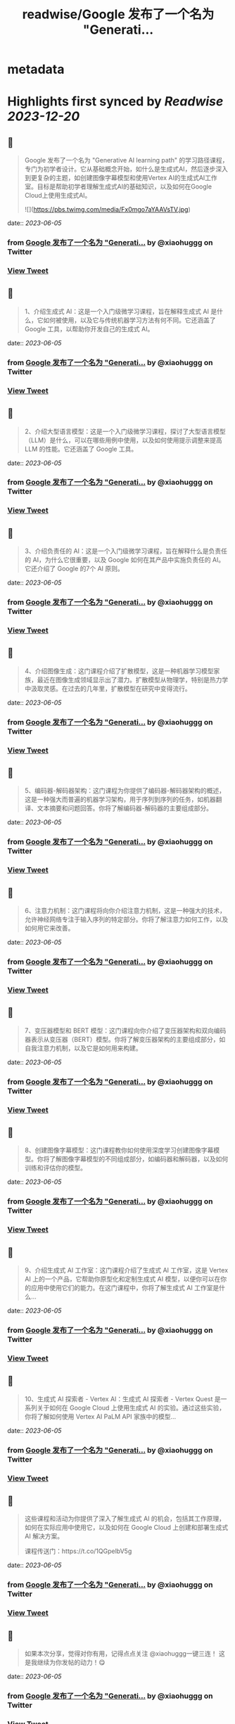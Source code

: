 :PROPERTIES:
:title: readwise/Google 发布了一个名为 "Generati...
:END:


* metadata
:PROPERTIES:
:author: [[xiaohuggg on Twitter]]
:full-title: "Google 发布了一个名为 "Generati..."
:category: [[tweets]]
:url: https://twitter.com/xiaohuggg/status/1665530129605439488
:image-url: https://pbs.twimg.com/profile_images/1651448138182578177/H9kcfTCy.jpg
:END:

* Highlights first synced by [[Readwise]] [[2023-12-20]]
** 📌
#+BEGIN_QUOTE
Google 发布了一个名为 "Generative AI learning path" 的学习路径课程，专门为初学者设计。它从基础概念开始，如什么是生成式AI，然后逐步深入到更复杂的主题，如创建图像字幕模型和使用Vertex AI的生成式AI工作室。目标是帮助初学者理解生成式AI的基础知识，以及如何在Google Cloud上使用生成式AI。 

![](https://pbs.twimg.com/media/Fx0mgo7aYAAVsTV.jpg) 
#+END_QUOTE
    date:: [[2023-06-05]]
*** from _Google 发布了一个名为 "Generati..._ by @xiaohuggg on Twitter
*** [[https://twitter.com/xiaohuggg/status/1665530129605439488][View Tweet]]
** 📌
#+BEGIN_QUOTE
1、介绍生成式 AI：这是一个入门级微学习课程，旨在解释生成式 AI 是什么，它如何被使用，以及它与传统机器学习方法有何不同。它还涵盖了 Google 工具，以帮助你开发自己的生成式 AI。 
#+END_QUOTE
    date:: [[2023-06-05]]
*** from _Google 发布了一个名为 "Generati..._ by @xiaohuggg on Twitter
*** [[https://twitter.com/xiaohuggg/status/1665530132877156352][View Tweet]]
** 📌
#+BEGIN_QUOTE
2、介绍大型语言模型：这是一个入门级微学习课程，探讨了大型语言模型（LLM）是什么，可以在哪些用例中使用，以及如何使用提示调整来提高 LLM 的性能。它还涵盖了 Google 工具。 
#+END_QUOTE
    date:: [[2023-06-05]]
*** from _Google 发布了一个名为 "Generati..._ by @xiaohuggg on Twitter
*** [[https://twitter.com/xiaohuggg/status/1665530134999498752][View Tweet]]
** 📌
#+BEGIN_QUOTE
3、介绍负责任的 AI：这是一个入门级微学习课程，旨在解释什么是负责任的 AI，为什么它很重要，以及 Google 如何在其产品中实施负责任的 AI。它还介绍了 Google 的7个 AI 原则。 
#+END_QUOTE
    date:: [[2023-06-05]]
*** from _Google 发布了一个名为 "Generati..._ by @xiaohuggg on Twitter
*** [[https://twitter.com/xiaohuggg/status/1665530136928866305][View Tweet]]
** 📌
#+BEGIN_QUOTE
4、介绍图像生成：这门课程介绍了扩散模型，这是一种机器学习模型家族，最近在图像生成领域显示出了潜力。扩散模型从物理学，特别是热力学中汲取灵感。在过去的几年里，扩散模型在研究中变得流行。 
#+END_QUOTE
    date:: [[2023-06-05]]
*** from _Google 发布了一个名为 "Generati..._ by @xiaohuggg on Twitter
*** [[https://twitter.com/xiaohuggg/status/1665530139407527936][View Tweet]]
** 📌
#+BEGIN_QUOTE
5、编码器-解码器架构：这门课程为你提供了编码器-解码器架构的概述，这是一种强大而普遍的机器学习架构，用于序列到序列的任务，如机器翻译、文本摘要和问题回答。你将了解编码器-解码器的主要组成部分。 
#+END_QUOTE
    date:: [[2023-06-05]]
*** from _Google 发布了一个名为 "Generati..._ by @xiaohuggg on Twitter
*** [[https://twitter.com/xiaohuggg/status/1665530141550997505][View Tweet]]
** 📌
#+BEGIN_QUOTE
6、注意力机制：这门课程将向你介绍注意力机制，这是一种强大的技术，允许神经网络专注于输入序列的特定部分。你将了解注意力如何工作，以及如何用它来改善。 
#+END_QUOTE
    date:: [[2023-06-05]]
*** from _Google 发布了一个名为 "Generati..._ by @xiaohuggg on Twitter
*** [[https://twitter.com/xiaohuggg/status/1665530143513931777][View Tweet]]
** 📌
#+BEGIN_QUOTE
7、变压器模型和 BERT 模型：这门课程向你介绍了变压器架构和双向编码器表示从变压器（BERT）模型。你将了解变压器架构的主要组成部分，如自我注意力机制，以及它是如何用来构建。 
#+END_QUOTE
    date:: [[2023-06-05]]
*** from _Google 发布了一个名为 "Generati..._ by @xiaohuggg on Twitter
*** [[https://twitter.com/xiaohuggg/status/1665530145724321794][View Tweet]]
** 📌
#+BEGIN_QUOTE
8、创建图像字幕模型：这门课程教你如何使用深度学习创建图像字幕模型。你将了解图像字幕模型的不同组成部分，如编码器和解码器，以及如何训练和评估你的模型。 
#+END_QUOTE
    date:: [[2023-06-05]]
*** from _Google 发布了一个名为 "Generati..._ by @xiaohuggg on Twitter
*** [[https://twitter.com/xiaohuggg/status/1665530147636641792][View Tweet]]
** 📌
#+BEGIN_QUOTE
9、介绍生成式 AI 工作室：这门课程介绍了生成式 AI 工作室，这是 Vertex AI 上的一个产品，它帮助你原型化和定制生成式 AI 模型，以便你可以在你的应用中使用它们的能力。在这门课程中，你将了解生成式 AI 工作室是什么... 
#+END_QUOTE
    date:: [[2023-06-05]]
*** from _Google 发布了一个名为 "Generati..._ by @xiaohuggg on Twitter
*** [[https://twitter.com/xiaohuggg/status/1665530150153338881][View Tweet]]
** 📌
#+BEGIN_QUOTE
10、生成式 AI 探索者 - Vertex AI：生成式 AI 探索者 - Vertex Quest 是一系列关于如何在 Google Cloud 上使用生成式 AI 的实验。通过这些实验，你将了解如何使用 Vertex AI PaLM API 家族中的模型... 
#+END_QUOTE
    date:: [[2023-06-05]]
*** from _Google 发布了一个名为 "Generati..._ by @xiaohuggg on Twitter
*** [[https://twitter.com/xiaohuggg/status/1665530152552636417][View Tweet]]
** 📌
#+BEGIN_QUOTE
这些课程和活动为你提供了深入了解生成式 AI 的机会，包括其工作原理，如何在实际应用中使用它，以及如何在 Google Cloud 上创建和部署生成式 AI 解决方案。

课程传送门：https://t.co/1QGpelbV5g 
#+END_QUOTE
    date:: [[2023-06-05]]
*** from _Google 发布了一个名为 "Generati..._ by @xiaohuggg on Twitter
*** [[https://twitter.com/xiaohuggg/status/1665530154867732480][View Tweet]]
** 📌
#+BEGIN_QUOTE
如果本次分享，觉得对你有用，记得点点关注
@xiaohuggg一键三连！ 这是我继续为你发帖的动力！😋 
#+END_QUOTE
    date:: [[2023-06-05]]
*** from _Google 发布了一个名为 "Generati..._ by @xiaohuggg on Twitter
*** [[https://twitter.com/xiaohuggg/status/1665530156965044224][View Tweet]]